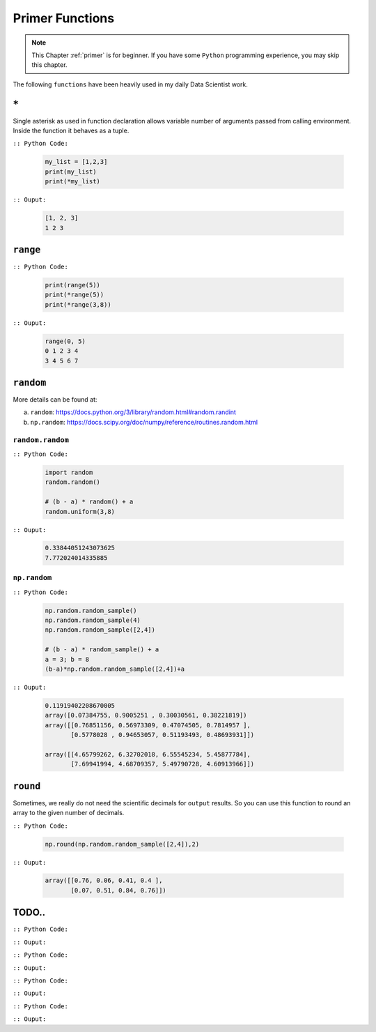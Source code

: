 .. _primer:

================
Primer Functions 
================

.. |py| replace:: ``Python``
.. |pyc| replace:: ``:: Python Code:``
.. |out| replace:: ``:: Ouput:``
.. |eg| replace:: ``:: Example:``

.. note::

	This Chapter :ref:`primer` is for beginner.  If you have some |py| programming experience, you may skip this chapter. 


The following ``functions`` have been heavily used in my daily Data Scientist work.


``*``
+++++

Single asterisk as used in function declaration allows variable number of arguments passed from calling environment. Inside the function it behaves as a tuple.

|pyc|

	.. code-block:: python

		my_list = [1,2,3]
		print(my_list)
		print(*my_list)

|out|

	.. code-block:: python

		[1, 2, 3]
		1 2 3


``range``
+++++++++


|pyc|

	.. code-block:: python

		print(range(5))
		print(*range(5))
		print(*range(3,8))

|out|

	.. code-block:: python

		range(0, 5)
		0 1 2 3 4
		3 4 5 6 7



``random``
++++++++++	

More details can be found at: 

a. ``random``: https://docs.python.org/3/library/random.html#random.randint

b. ``np.random``: https://docs.scipy.org/doc/numpy/reference/routines.random.html

``random.random``
------------------

|pyc|

	.. code-block:: python

		import random
		random.random()

		# (b - a) * random() + a
		random.uniform(3,8)


|out|

	.. code-block:: python

		0.33844051243073625
		7.772024014335885

``np.random``
-------------

|pyc|

	.. code-block:: python

		np.random.random_sample()
		np.random.random_sample(4)
		np.random.random_sample([2,4])

		# (b - a) * random_sample() + a
		a = 3; b = 8
		(b-a)*np.random.random_sample([2,4])+a


|out|

	.. code-block:: python

		0.11919402208670005
		array([0.07384755, 0.9005251 , 0.30030561, 0.38221819])
		array([[0.76851156, 0.56973309, 0.47074505, 0.7814957 ],
		       [0.5778028 , 0.94653057, 0.51193493, 0.48693931]])

		array([[4.65799262, 6.32702018, 6.55545234, 5.45877784],
		       [7.69941994, 4.68709357, 5.49790728, 4.60913966]])

``round``
+++++++++

Sometimes, we really do not need the scientific decimals for ``output`` results. So you can use this function to round an array to the given number of decimals.

|pyc|

	.. code-block:: python

		np.round(np.random.random_sample([2,4]),2)

|out|

	.. code-block:: python

		array([[0.76, 0.06, 0.41, 0.4 ],
		       [0.07, 0.51, 0.84, 0.76]])


TODO..
++++++

|pyc|

.. code-block:: python


|out|

.. code-block:: python






|pyc|

.. code-block:: python


|out|

.. code-block:: python





|pyc|

.. code-block:: python


|out|

.. code-block:: python




|pyc|

.. code-block:: python


|out|

.. code-block:: python

